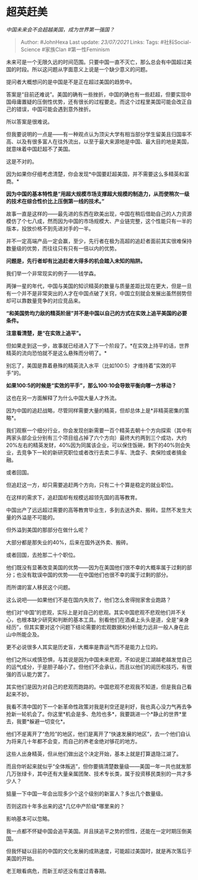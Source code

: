 * 超英赶美
  :PROPERTIES:
  :CUSTOM_ID: 超英赶美
  :END:

/中国未来会不会超越美国，成为世界第一强国？/

#+BEGIN_QUOTE
  Author: #JohnHexa Last update: /23/07/2021/ Links: Tags:
  #社科Social-Science #家族Clan #第一性Feminism
#+END_QUOTE

未来可是一个无限久远的时间范围。只要中国一直不灭亡，那么总会有中国超过美国的时段。所以这问题从字面意义上说是一个缺少意义的问题。

提问者大概想问的是中国是不是正在超过美国的趋势中。

答案是“目前还难说”。美国的确有一些挫折，中国的确也有一些赶超，但要实现中国毋庸置疑的压倒性优势，还有很长的过程要走。而这个过程里美国可能会改正自己的错误，中国可能会遇到意外挫折。

所以答案是很难说。

但我要说明的一点是------有一种观点认为顶尖大学有相当部分学生留美且归国率不高、以及有很多富人在往外流出，以至于最大来源地是中国、最大目的地是美国，就意味着中国赶超不了美国。

这是不对的。

因为如果你仔细考虑清楚，你会发现*中国要赶超美国，并不需要这么多精英和富商。*

*因为中国的基本特性是“用超大规模市场支撑超大规模的制造力，从而使稍次一级的技术在综合性价比上压倒第一线的技术。”*

故事一直是这样的------最先进的东西在欧美出现，中国在稍后借助自己的人力资源模仿了个七八成，然而因为中国的市场规模大、产业链完整，这个性能只有一半的版本，投放价格不到先进对手的一半。

并不一定高端产品一定会赢，至少，先行者在极为高超的追赶者面前其实很难保持数量级的优势，而往往只有只有一倍以内的优势。

*问题是，先行者却有比追赶者大得多的机会踏入未知的陷阱。*

我们举一个非常现实的例子------钱学森。

两弹一星的年代，中国与美国的知识精英的数量与质量差距比现在更大，但是一旦有一个并不是非常突出的人才在中国点破了关窍，中国立刻就会发展出虽然弱势但却可以靠数量竞争的对应竞品来。

*“和美国势均力敌的精英阶层”并不是中国以自己的方式在实效上追平美国的必要条件。*

*注意看清楚，是“在实效上追平”。*

但如果走到这一步，故事就已经进入了下一个阶段了。*在实效上持平的话，世界精英的流向恐怕就不是这么悬殊而分明了。*

别忘了，美国是靠着悬殊的精英流入水平（比如100:5）才维持着“实效的平手”的。

*如果100:5的时候是“实效的平手”，那么100:10会导致平衡向哪一方移动？*

这也在另一方面解释了为什么中国大量人才外流。

因为中国的追赶战略，尽管同样需要大量的精英，但却总体上是*非精英密集的策略*。

我们观察一个细分行业，你会发现创新需要一百个精英去朝十个方向探索（其中有两家头部企业分别有三个项目组占掉了六个方向）最终大约两到三个成功，大约20%左右的精英发财，40%因为同属该企业，可以保住饭碗，剩下的40%则会失业，去竞争下一轮的新研究职位或者改行去卖二手车、洗盘子、卖保险或者搞金融。

或者回国。

但追赶这一方，却只需要追赶两个方向，只有二十个算是稳定的就业职位。

在这样的需求下，追赶国却有规模远超领先国的高等教育。

中国出产了远远超过需要的高等教育毕业生，多到去送外卖、搬砖。显然不发生大量的外溢是不可能的。

但外溢到美国的那部分在做什么呢？

大部分都是那失业的40%，后来在国外送外卖、搬砖。

或者回国，去抢那二十个职位。

他们既没有显著改变美国的优势------因为在美国他们很不幸的大概率属于过剩的部分；也没有耽误中国的优势------在中国他们也很不幸的属于过剩的部分。

而所谓的富人移民这个问题。

这么说吧------如果他们不是在国内失败了，他们怎么舍得抛家舍业跑路？

他们对“中国”的悲观，实际上是对自己的悲观。其实中国悲观不悲观他们并不关心，也根本缺少研究和判断的基本工具。别看他们在酒桌上头头是道，全是“亲身经历”，但其实要对这个问题下结论需要的宏观数据和分析能力远非一般人身在此山中所能企及。

更不必说很多人其实是历史盲，大概率是靠运气而不是能力上位的。

他们之所以戒慎恐惧，与其说是因为中国未来悲观，不如说是江湖越老越发觉自己的运气成分，于是胆子越小了。但他们不会承认，而且以他们的阅历和技巧，有很强的否认能力罢了。

其实他们是因为对自己的悲观而跑路的。中国悲观不悲观我不知道，但是我自己看起来不妙。

我看不清中国的下一个新革命性政策对我是利空还是利好，我也真心没力气再去争抢新一轮机会了。你这里*机会是多、危险也多*，我要跳进一个*静止的世界*里去，我要*躲避一切变化*。

他们不是离开了“危险”的地区，他们是离开了“快速发展的地区”，去一个他们自认为将来几十年都不会变，而自己的养老金绝对够花的地方。

这些人出身精英，但从他们做出这个决定开始，基本上就是打算退隐江湖了。

而且你听起来就似乎“全体叛逃”，但你要搞清楚数量级------美国一年一共也就发那几万张绿卡，其中还有大量亲属团聚、技术专长类，属于投资移民类别的一共才多少人？

掂量一下中国一年会出现多少个这个级别的新富人？多出几个数量级。

否则这四十年多出来的这*几亿中产阶级*哪里来的？

影响基本可以忽略。

我一点都不怀疑中国会追平美国。并且挟追平之势的惯性，还能在一定时期压倒美国。

但我怀疑以目前的中国的文化发展的成熟速度，可能超过美国时，就是再次落后于美国的开始。

老王眼看病危，而新王却还没有度过青春期。
